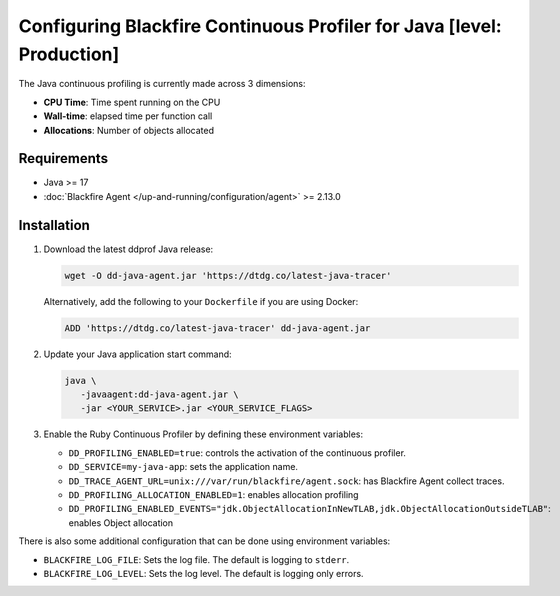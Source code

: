 Configuring Blackfire Continuous Profiler for Java [level: Production]
=======================================================================

The Java continuous profiling is currently made across 3 dimensions:

- **CPU Time**: Time spent running on the CPU
- **Wall-time**: elapsed time per function call
- **Allocations**: Number of objects allocated

Requirements
------------

- Java >= 17
- :doc:`Blackfire Agent </up-and-running/configuration/agent>` >= 2.13.0

Installation
------------

1. Download the latest ddprof Java release:

   .. code-block:: bash

      wget -O dd-java-agent.jar 'https://dtdg.co/latest-java-tracer'

   Alternatively, add the following to your ``Dockerfile`` if you are using Docker:

   .. code-block:: bash

      ADD 'https://dtdg.co/latest-java-tracer' dd-java-agent.jar

   .. include:: _datadog-warning.rst

2. Update your Java application start command:

   .. code-block:: bash

      java \
         -javaagent:dd-java-agent.jar \
         -jar <YOUR_SERVICE>.jar <YOUR_SERVICE_FLAGS>

3. Enable the Ruby Continuous Profiler by defining these environment variables:

   - ``DD_PROFILING_ENABLED=true``: controls the activation of the continuous
     profiler.

   - ``DD_SERVICE=my-java-app``: sets the application name.

   - ``DD_TRACE_AGENT_URL=unix:///var/run/blackfire/agent.sock``: has Blackfire
     Agent collect traces.

   - ``DD_PROFILING_ALLOCATION_ENABLED=1``: enables allocation profiling

   - ``DD_PROFILING_ENABLED_EVENTS="jdk.ObjectAllocationInNewTLAB,jdk.ObjectAllocationOutsideTLAB"``:
     enables Object allocation

There is also some additional configuration that can be done using environment
variables:

- ``BLACKFIRE_LOG_FILE``: Sets the log file. The default is logging to ``stderr``.
- ``BLACKFIRE_LOG_LEVEL``: Sets the log level. The default is logging only errors.
